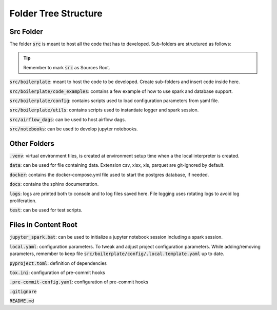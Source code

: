 Folder Tree Structure
=====================

.. _folder_tree_structure:


Src Folder
-------------

The folder :code:`src` is meant to host all the code that has to developed. Sub-folders are structured as follows:

.. tip:: Remember to mark :code:`src` as Sources Root.

:code:`src/boilerplate`: meant to host the code to be developed. Create sub-folders and insert code inside here.

:code:`src/boilerplate/code_examples`: contains a few example of how to use spark and database support.

:code:`src/boilerplate/config`: contains scripts used to load configuration parameters from yaml file.

:code:`src/boilerplate/utils`: contains scripts used to instantiate logger and spark session.

:code:`src/airflow_dags`: can be used to host airflow dags.

:code:`src/notebooks`: can be used to develop jupyter notebooks.


Other Folders
-------------

:code:`.venv`: virtual environment files, is created at environment setup time when a the local interpreter is created.

:code:`data`: can be used for file containing data. Extension csv, xlsx, xls, parquet are git-ignored by default.

:code:`docker`: contains the docker-compose.yml file used to start the postgres database, if needed.

:code:`docs`: contains the sphinx documentation.

:code:`logs`: logs are printed both to console and to log files saved here. File logging uses rotating logs to avoid log proliferation.

:code:`test`: can be used for test scripts.


Files in Content Root
---------------------

:code:`jupyter_spark.bat`: can be used to initialize a jupyter notebook session including a spark session.

:code:`local.yaml`: configuration parameters. To tweak and adjust project configuration parameters. While adding/removing parameters, remember to keep
file :code:`src/boilerplate/config/.local.template.yaml` up to date.

:code:`pyproject.toml`: definition of dependencies

:code:`tox.ini`: configuration of pre-commit hooks

:code:`.pre-commit-config.yaml`: configuration of pre-commit hooks

:code:`.gitignore`

:code:`README.md`
